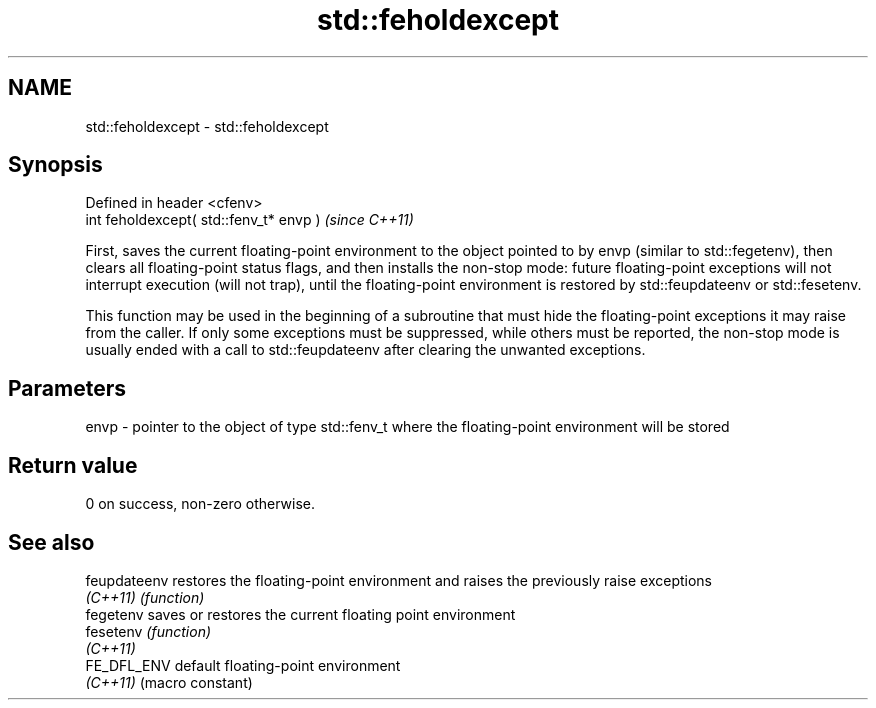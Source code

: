 .TH std::feholdexcept 3 "2020.03.24" "http://cppreference.com" "C++ Standard Libary"
.SH NAME
std::feholdexcept \- std::feholdexcept

.SH Synopsis
   Defined in header <cfenv>
   int feholdexcept( std::fenv_t* envp )  \fI(since C++11)\fP

   First, saves the current floating-point environment to the object pointed to by envp (similar to std::fegetenv), then clears all floating-point status flags, and then installs the non-stop mode: future floating-point exceptions will not interrupt execution (will not trap), until the floating-point environment is restored by std::feupdateenv or std::fesetenv.

   This function may be used in the beginning of a subroutine that must hide the floating-point exceptions it may raise from the caller. If only some exceptions must be suppressed, while others must be reported, the non-stop mode is usually ended with a call to std::feupdateenv after clearing the unwanted exceptions.

.SH Parameters

   envp - pointer to the object of type std::fenv_t where the floating-point environment will be stored

.SH Return value

   0 on success, non-zero otherwise.

.SH See also

   feupdateenv restores the floating-point environment and raises the previously raise exceptions
   \fI(C++11)\fP     \fI(function)\fP
   fegetenv    saves or restores the current floating point environment
   fesetenv    \fI(function)\fP
   \fI(C++11)\fP
   FE_DFL_ENV  default floating-point environment
   \fI(C++11)\fP     (macro constant)
